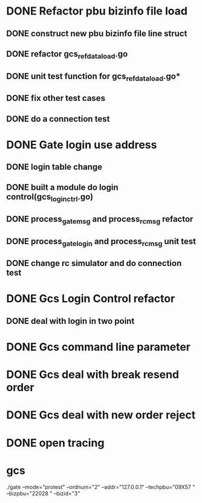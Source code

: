 * DONE Refactor pbu bizinfo file load
** DONE construct new pbu bizinfo file line struct
** DONE refactor gcs_refdata_load.go
** DONE unit test function for gcs_refdata_load.go*
** DONE fix other test cases
** DONE do a connection test
* DONE Gate login use address
** DONE login table change
** DONE built a module do login control(gcs_login_ctrl.go)
   SCHEDULED: <2019-08-21 周三>
** DONE process_gate_msg and process_rc_msg refactor
   SCHEDULED: <2019-08-21 周三>
** DONE process_gate_login and process_rc_msg unit test
   SCHEDULED: <2019-08-21 周三>
** DONE change rc simulator and do connection test
* DONE Gcs Login Control refactor
** DONE deal with login in two point
* DONE Gcs command line parameter
* DONE Gcs deal with break resend order
* DONE Gcs deal with new order reject
* DONE open tracing
* gcs 
./gate --mode="protest" --ordnum="2" --addr="127.0.0.1" --techpbu="09X57   " --bizpbu="22028   " --bizid="3"

